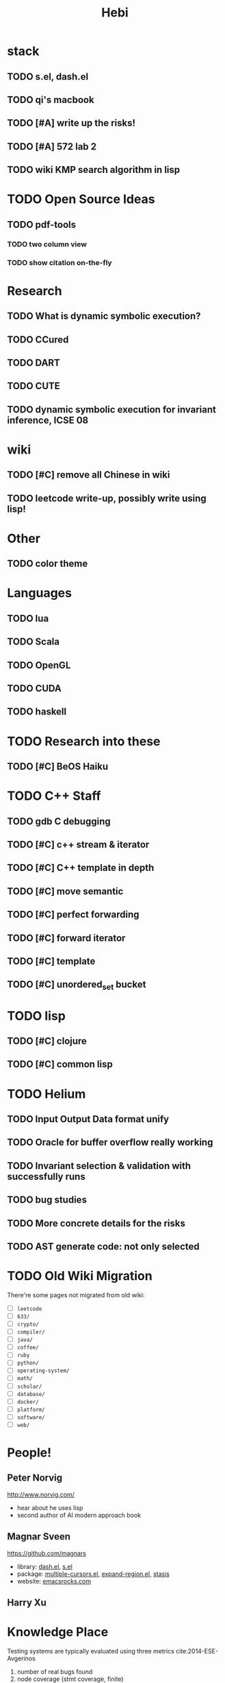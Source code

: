 #+TITLE: Hebi

* stack
** TODO s.el, dash.el
** TODO qi's macbook
** TODO [#A] write up the risks!
   DEADLINE: <2016-10-03 Mon>
** TODO [#A] 572 lab 2
** TODO wiki KMP search algorithm in lisp

* TODO Open Source Ideas
** TODO pdf-tools
*** TODO two column view
*** TODO show citation on-the-fly


* Research
** TODO What is dynamic symbolic execution?
** TODO CCured
** TODO DART
** TODO CUTE
** TODO dynamic symbolic execution for invariant inference, ICSE 08

* wiki
** TODO [#C] remove all Chinese in wiki
** TODO leetcode write-up, possibly write using lisp!

* Other
** TODO color theme

* Languages
** TODO lua
** TODO Scala
** TODO OpenGL
** TODO CUDA
** TODO haskell


* TODO Research into these
** TODO [#C] BeOS Haiku

* TODO C++ Staff
** TODO gdb C debugging
** TODO [#C] c++ stream & iterator
** TODO [#C] C++ template in depth
** TODO [#C] move semantic
** TODO [#C] perfect forwarding
** TODO [#C] forward iterator
** TODO [#C] template
** TODO [#C] unordered_set bucket

* TODO lisp
** TODO [#C] clojure
** TODO [#C] common lisp


* TODO Helium
** TODO Input Output Data format unify
** TODO Oracle for buffer overflow really working
** TODO Invariant selection & validation with successfully runs
** TODO bug studies
** TODO More concrete details for the risks
** TODO AST generate code: not only selected


* TODO Old Wiki Migration
There're some pages not migrated from old wiki:
- [ ] =leetcode=
- [ ] =633/=
- [ ] =crypto/=
- [ ] =compiler/=
- [ ] =java/=
- [ ] =coffee/=
- [ ] =ruby=
- [ ] =python/=
- [ ] =operating-system/=
- [ ] =math/=
- [ ] =scholar/=
- [ ] =database/=
- [ ] =docker/=
- [ ] =platform/=
- [ ] =software/=
- [ ] =web/=

#+BEGIN_HTML html
<blockquote id="quote">
</blockquote>

<script>
var i = Math.round(Math.random()*100);
var quotes = [
"你一出场别人都显得不过如此",
"你必须非常努力，才能看起来毫不费力",
"我命由我不由天",
"好运对爱笑的人情有独钟",
"成功路上，非死即伤，但别妄想我举手投降",
"我的影子想要去飞翔,我的人还在地上",
"我的脚步想要去流浪,我的心却想靠航"
];
document.getElementById("quote").innerHTML = quotes[i % quotes.length];
</script>
#+END_HTML


* People!
** Peter Norvig
http://www.norvig.com/

- hear about he uses lisp
- second author of AI modern approach book

** Magnar Sveen
https://github.com/magnars
- library: [[https://github.com/magnars/dash.el][dash.el]], [[https://github.com/magnars/s.el][s.el]]
- package: [[https://github.com/magnars/multiple-cursors.el][multiple-cursors.el]], [[https://github.com/magnars/expand-region.el][expand-region.el]], [[https://github.com/magnars/stasis][stasis]]
- website: [[https://github.com/magnars/emacsrocks.com][emacsrocks.com]]
** Harry Xu

* Knowledge Place
Testing systems are typically evaluated using three metrics cite:2014-ESE-Avgerinos
1. number of real bugs found
2. node coverage (stmt coverage, finite)
3. path coverage (infinite, need approximate)

* Links
Some git repos
- https://github.com/mxgmn/WaveFunctionCollapse
- https://github.com/google/lisp-koans

* Advice
** About interruption
From https://jaxenter.com/aaaand-gone-true-cost-interruptions-128741.html
#+BEGIN_QUOTE
When you’re operating on the maker’s schedule, meetings are a disaster.
A single meeting can blow a whole afternoon, by breaking it into two pieces each too small to do anything hard in.
Plus you have to remember to go to the meeting. That’s no problem for someone on the manager’s schedule.
There’s always something coming on the next hour; the only question is what.
But when someone on the maker’s schedule has a meeting, they have to think about it.

I find one meeting can sometimes affect a whole day.
A meeting commonly blows at least half a day, by breaking up a morning or afternoon.
But in addition there’s sometimes a cascading effect.
If I know the afternoon is going to be broken up, I’m slightly less likely to start something ambitious in the morning.
I know this may sound oversensitive, but if you’re a maker, think of your own case.
Don’t your spirits rise at the thought of having an entire day free to work, with no appointments at all? Well, that means your spirits are correspondingly depressed when you don’t.
And ambitious projects are by definition close to the limits of your capacity. A small decrease in morale is enough to kill them off.

Working late at night might sound like a good idea because there are no (or at least less) interruptions but even programmers need to sleep if they want to avoid burnout.
#+END_QUOTE


From https://www.reddit.com/r/programming/comments/4zp5dt/the_true_cost_of_interruptions_game_developer/:

#+BEGIN_QUOTE
Developers don't try to do hard things when an interruption is impending.

Honestly it's one reason I like instant messaging, whether individual or in a group conversation (IRC, Slack, etc.).
I can see a notification out of the corner of my eye, but it doesn't have the same urgency to respond as, say, a phone call.
At a minimum it lets me complete the thought (e.g. finish writing a paragraph) before I look at the message.

It's also a reason to appreciate working remotely. Nobody "just happens to stop by my desk."
#+END_QUOTE

bibliography:/home/hebi/github/bibliography/hebi.bib

* Task Log
** DONE [#A] 342 midterm solution
** DONE elisp regular expression
** DONE EXPECT_EQ snippet
** DONE time control within emacs (TODO, deadline management)
** DONE 572 homework lab

